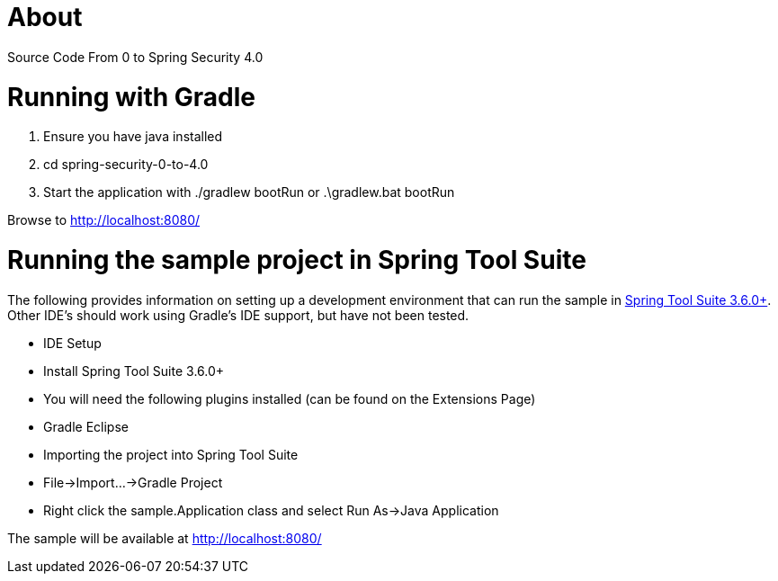 = About

Source Code From 0 to Spring Security 4.0

= Running with Gradle

1. Ensure you have java installed
2. cd spring-security-0-to-4.0
3. Start the application with ./gradlew bootRun or .\gradlew.bat bootRun

Browse to http://localhost:8080/

= Running the sample project in Spring Tool Suite

The following provides information on setting up a development environment that can run the sample in http://www.springsource.org/sts[Spring Tool Suite 3.6.0+]. Other IDE's should work using Gradle's IDE support, but have not been tested.

* IDE Setup
  * Install Spring Tool Suite 3.6.0+
  * You will need the following plugins installed (can be found on the Extensions Page)
    * Gradle Eclipse
* Importing the project into Spring Tool Suite
  * File->Import...->Gradle Project
* Right click the sample.Application class and select Run As->Java Application

The sample will be available at http://localhost:8080/

